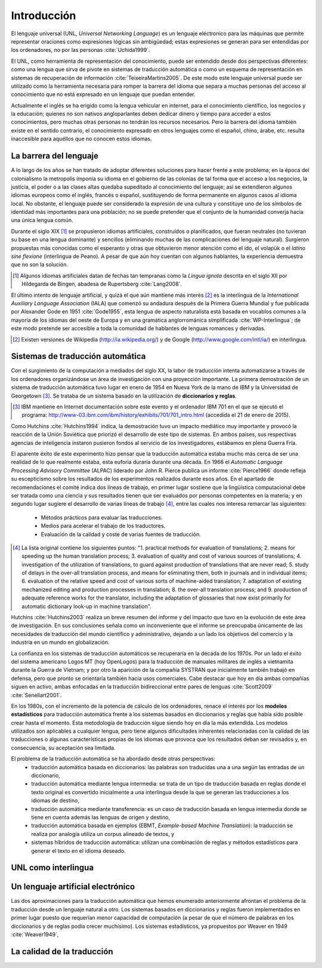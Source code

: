 

Introducción
============

El lenguaje universal (UNL, *Universal Networking Language*) es un lenguaje
eléctronico para las máquinas que permite representar oraciones como expresiones
lógicas sin ambigüedad; estas expresiones se generan para ser entendidas por
los ordenadores, no por las personas :cite:`Uchida1999`.

El UNL, como herramienta de representación del conocimiento, puede ser entendido
desde dos perspectivas diferentes: como una lengua que sirva de pivote en sistemas
de traducción automática o como un esquema de representación en sistemas de
recuperación de información :cite:`TeixeiraMartins2005`. De este modo este
lenguaje universal puede ser utilizado como la herramienta necesaria para romper
la barrera del idioma que separa a muchas personas del acceso al conocimiento que
no está expresado en un lenguaje que puedan entender.

Actualmente el inglés se ha erigido como la lengua vehicular en internet, para el
conocimiento científico, los negocios y la educación; quienes no son nativos
angloparlantes deben dedicar dinero y tiempo para acceder a estos conocimientos,
pero muchas otras personas no tendrán los recursos necesarios. Pero la barrera del
idioma también existe en el sentido contrario, el conocimiento expresado en otros
lenguajes como el español, chino, árabe, etc. resulta inaccesible para aquéllos
que no conocen estos idiomas.


La barrera del lenguaje
-----------------------

.. TODO: Incorporar en este párrafo:
   * Alguna referencia antropológica
   * Números sobre cuántos traductores hay
   * Cuántos debería haber para toda la información que se genera
   * Primeras herramientas informáticas de traducción automática.

A lo largo de los años se han tratado de adoptar diferentes soluciones para hacer
frente a este problema; en la época del colonialismo la metropolis imponía su idioma
en el gobierno de las colonias de tal forma que el acceso a los negocios, la
justicia, el poder o a las clases altas quedaba supeditado al conocimiento del lenguaje;
así se extendieron algunos idiomas europeos como el inglés, francés o español,
sustituyendo de forma permanente en algunos casos al idioma local. No obstante, el
lenguaje puede ser considerado la expresión de una cultura y constituye uno de los
símbolos de identidad más importantes para una población; no se puede pretender que
el conjunto de la humanidad converja hacia una única lengua común.

Durante el siglo XIX [#]_ se propusieron idiomas artificiales, construídos o planificados,
que fueran neutrales (no tuvieran su base en una lengua dominante) y sencillos (eliminando
muchas de las complicaciones del lenguaje natural). Surgieron propuestas más conocidas
como el esperanto y otras que obtuvieron menor atención como el ido, el
volapük o el *latino sine flexione* (interlingua de Peano). A pesar de que aún hoy
cuentan con algunos hablantes, la experiencia demuestra que no son la solución.

.. [#] Algunos idiomas artificiales datan de fechas tan tempranas como la *Lingua ignota*
   descrita en el siglo XII por Hildegarda de Bingen, abadesa de Rupertsberg :cite:`Lang2008`.

El último intento de lenguaje artificial, y quizá el que aún mantiene más interés [#]_ es
la interlingua de la *International Auxiliary Language Association* (IALA) que comenzó
su andadura después de la Primera Guerra Mundial y fue publicada por Alexander Gode
en 1951 :cite:`Gode1955`, esta lengua de aspecto naturalista está basada en vocablos
comunes a la mayoría de los idiomas del oeste de Europa y en una gramática anglorrománica
simplificada :cite:`WP-Interlingua`; de este modo pretende ser accesible a toda la comunidad
de hablantes de lenguas romances y derivadas.

.. [#] Existen versiones de Wikipedia (http://ia.wikipedia.org/) y de
   Google (http://www.google.com/intl/ia/) en interlingua.


Sistemas de traducción automática
---------------------------------
Con el surgimiento de la computación a mediados del siglo XX, la labor de traducción
intenta automatizarse a través de los ordenadores organizándose un área de investigación
con una proyección importante. La primera demostración de un sistema de traducción
automática tuvo lugar en enero de 1954 en Nueva York de la mano de IBM y la Universidad
de Georgetown [#]_. Se trataba de un sistema basado en la utilización de **diccionarios
y reglas**.

.. [#] IBM mantiene en Internet documentación sobre este evento y el ordenador
   IBM 701 en el que se ejecutó el programa: http://www-03.ibm.com/ibm/history/exhibits/701/701_intro.html (accedida el 21 de enero de 2015).

Como Hutchins :cite:`Hutchins1994` indica, la demostración tuvo un impacto
mediático muy importante y provocó la reacción de la Unión Soviética que priorizó el
desarrollo de este tipo de sistemas. En ambos países, sus respectivas agencias de
inteligencia instaron pusieron fondos al servicio de los investigadores, estábamos
en plena Guerra Fría.

El aparente éxito de este experimento hizo pensar que la traducción automática estaba
mucho más cerca de ser una realidad de lo que realmente estaba, esta euforia duraría
durante una década. En 1966 el *Automatic Language Processing Advisory Committee* (ALPAC)
liderado por John R. Pierce publica un informe :cite:`Pierce1966` donde refleja su
escepticismo sobre los resultados de los experimentos realizados durante esos años.
En el apartado de recomendaciones el comité indica dos líneas de trabajo, en primer lugar
sostiene que la lingüística computacional debe ser tratada como una ciencia y sus
resultados tienen que ser evaluados por personas competentes en la materia; y en
segundo lugar sugiere el desarrollo de varias líneas de trabajo [#]_, entre las
cuales nos interesa remarcar las siguientes:

 * Métodos prácticos para evaluar las traducciones.
 * Medios para acelerar el trabajo de los traductores.
 * Evaluación de la calidad y coste de varias fuentes de traducción.

.. [#] La lista original contiene los siguientes puntos: "1. practical methods
   for evaluation of translations; 2. means for speeding up the human translation
   process; 3. evaluation of quality and cost of various sources of translations;
   4. investigation of the utilization of translations, to guard against production
   of translations that are never read; 5. study of delays in the over-all
   translation process, and means for eliminating them, both in journals and in
   individual items; 6. evaluation of the relative speed and cost of various sorts
   of machine-aided translation; 7. adaptation of existing mechanized editing and
   production processes in translation; 8. the over-all translation process; and
   9. production of adequate reference works for the translator, including the
   adaptation of glossaries that now exist primarily for automatic dictionary look-up
   in machine translation".

Hutchins :cite:`Hutchins2003` realiza un breve resumen del informe y del impacto
que tuvo en la evolución de este área de investigación. En sus conclusiones señala
como un inconveniente que el informe se preocupaba únicamente de las necesidades
de traducción del mundo científico y administrativo, dejando a un lado los objetivos
del comercio y la industria en un mundo en globalización.

La confianza en los sistemas de traducción automáticos se recuperaría en la década de
los 1970s. Por un lado el éxito del sistema americano Logos MT (hoy OpenLogos) para
la traducción de manuales militares de inglés a vietnamita durante la Guerra de
Vietnam; y por otro la aparición de la compañía SYSTRAN que inicialmente también
trabajó en defensa, pero que pronto se orientaría también hacia usos comerciales.
Cabe destacar que hoy en día ambas compañías siguen en activo, ambas enfocadas en la
traducción bidireccional entre pares de lenguas :cite:`Scott2009` :cite:`Senellart2001`.

En los 1980s, con el incremento de la potencia de cálculo de los ordenadores, renace
el interés por los **modelos estadísticos** para traducción automática frente a los
sistemas basados en diccionarios y reglas que había sido posible crear hasta el
momento. Esta metodología de traducción sigue siendo hoy en día la más extendida.
Los modelos utilizados son aplicables a cualquier lengua, pero tiene algunos
dificultades inherentes relacionadas con la calidad de las traducciones o algunas
características propias de los idiomas que provoca que los resultados deban ser
revisados y, en consecuencia, su aceptación sea limitada.

.. Otros tipos de traducción automática: Transfer-based, interlingual, dictionary-based,
   example-based, hybrid MT

El problema de la traducción automática se ha abordado desde otras perspectivas:
 * traducción automática basada en diccionarios: las palabras son traducidas
   una a una según las entradas de un diccionario,
 * traducción automática mediante lengua intermedia: se trata de un tipo de traducción
   basada en reglas donde el texto original es convertido inicialmente a una
   interlingua desde la que se generan las traducciones a los idiomas de destino,
 * traducción automática mediante transferencia: es un caso de traducción basada en
   lengua intermedia donde se tiene en cuenta además las lenguas de origen y destino,
 * traducción automática basada en ejemplos (EBMT, *Example-based Machine Translation*):
   la traducción se realiza por analogía utiliza un corpus alineado de textos, y
 * sistemas híbridos de traducción automática: utilizan una combinación de reglas y
   métodos estadísticos para generar el texto en el idioma deseado.


UNL como interlingua
--------------------



Un lenguaje artificial electrónico
----------------------------------
Las dos aproximaciones para la traducción automática que hemos enumerado anteriormente
afrontan el problema de la traducción desde un lenguaje natural a otro. Los sistemas
basados en diccionarios y reglas fueron implementados en primer lugar puesto que
requerían menor capacidad de computación (a pesar de que el número de palabras en los
diccionarios y de reglas podía crecer muchísimo). Los sistemas estadísticos, ya
propuestos por Weaver en 1949 :cite:`Weaver1949`, 


La calidad de la traducción
---------------------------

.. Apéndice 10 del ALPAC
.. Distancias
.. ¿Ejemplos?

